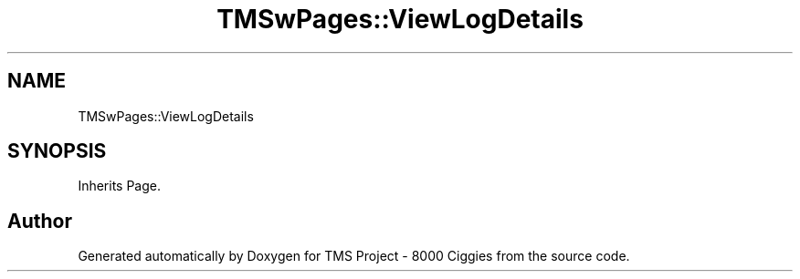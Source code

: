 .TH "TMSwPages::ViewLogDetails" 3 "Fri Nov 22 2019" "Version 3.0" "TMS Project - 8000 Ciggies" \" -*- nroff -*-
.ad l
.nh
.SH NAME
TMSwPages::ViewLogDetails
.SH SYNOPSIS
.br
.PP
.PP
Inherits Page\&.

.SH "Author"
.PP 
Generated automatically by Doxygen for TMS Project - 8000 Ciggies from the source code\&.
